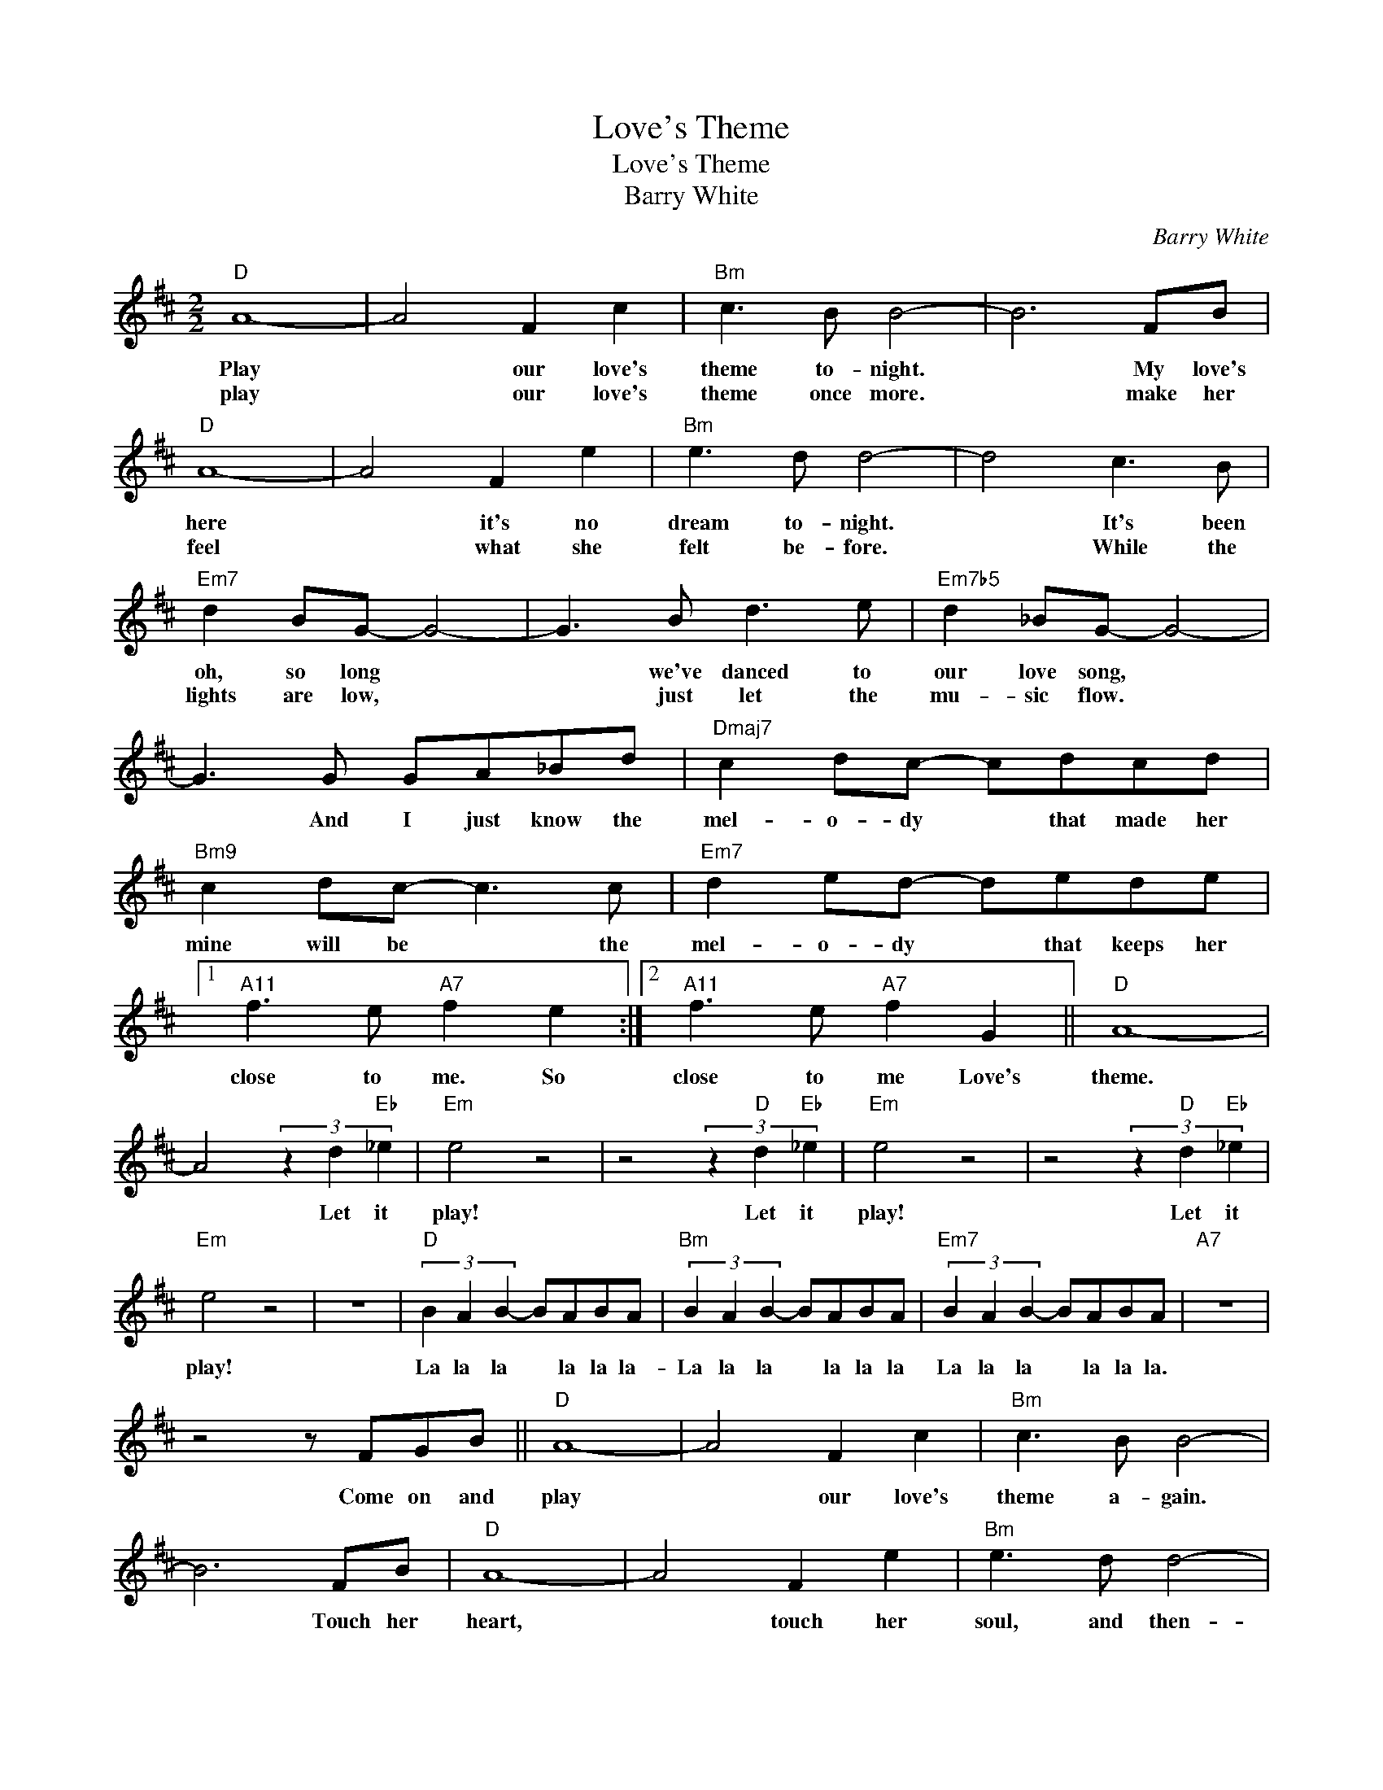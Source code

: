 X:1
T:Love's Theme
T:Love's Theme
T:Barry White
C:Barry White
Z:All Rights Reserved
L:1/8
M:2/2
K:D
V:1 treble 
%%MIDI program 40
%%MIDI control 7 100
%%MIDI control 10 64
V:1
"D" A8- | A4 F2 c2 |"Bm" c3 B B4- | B6 FB |"D" A8- | A4 F2 e2 |"Bm" e3 d d4- | d4 c3 B | %8
w: Play|* our love's|theme to- night.|* My love's|here|* it's no|dream to- night.|* It's been|
w: play|* our love's|theme once more.|* make her|feel|* what she|felt be- fore.|* While the|
"Em7" d2 BG- G4- | G3 B d3 e |"Em7b5" d2 _BG- G4- | G3 G GA_Bd |"Dmaj7" c2 dc- cdcd | %13
w: oh, so long *|* we've danced to|our love song, *|* And I just know the|mel- o- dy * that made her|
w: lights are low, *|* just let the|mu- sic flow. *|||
"Bm9" c2 dc- c3 c |"Em7" d2 ed- dede |1"A11" f3 e"A7" f2 e2 :|2"A11" f3 e"A7" f2 G2 ||"D" A8- | %18
w: mine will be * the|mel- o- dy * that keeps her|close to me. So|close to me Love's|theme.|
w: |||||
 A4 (3z2 d2"Eb" _e2 |"Em" e4 z4 | z4 (3z2"D" d2"Eb" _e2 |"Em" e4 z4 | z4 (3z2"D" d2"Eb" _e2 | %23
w: * Let it|play!|Let it|play!|Let it|
w: |||||
"Em" e4 z4 | z8 |"D" (3B2 A2 B2- BABA |"Bm" (3B2 A2 B2- BABA |"Em7" (3B2 A2 B2- BABA |"A7" z8 | %29
w: play!||La la la * la la la-|La la la * la la la|La la la * la la la.||
w: ||||||
 z4 z FGB ||"D" A8- | A4 F2 c2 |"Bm" c3 B B4- | B6 FB |"D" A8- | A4 F2 e2 |"Bm" e3 d d4- | %37
w: Come on and|play|* our love's|theme a- gain.|* Touch her|heart,|* touch her|soul, and then-|
w: ||||||||
 d4 c3 B |"Em7" d2 BG- G4- | G3 B d3 e |"Em7b5" d2 _BG- G4- | G3 G GA_Bd |"Dmaj7" c2 dc- cdcd | %43
w: * Once we|sip the wine, *|* her lips will|wel- come mine, *|* And I just know the|mel- o- dy * that made her|
w: ||||||
"Bm9" c2 dc- c3 c |"Em7" d2 ed- dede |"A11" f2 e"A7"f- f3"Em7" d |:"Dmaj7" c2 dc- cdcd | %47
w: mine will be * the|mel- o- dy * that keeps her|close to me. * The|mel- o- dy * that made her|
w: ||||
"Bm9" c2 dc- c3 c |"Em7" d2 ed- dede |"A11" f2 ef-"A7""^Repeat and fade" f3"Em7" d :| %50
w: mine will be * the|mel- o- dy * that keeps her|close to me. * The|
w: |||

